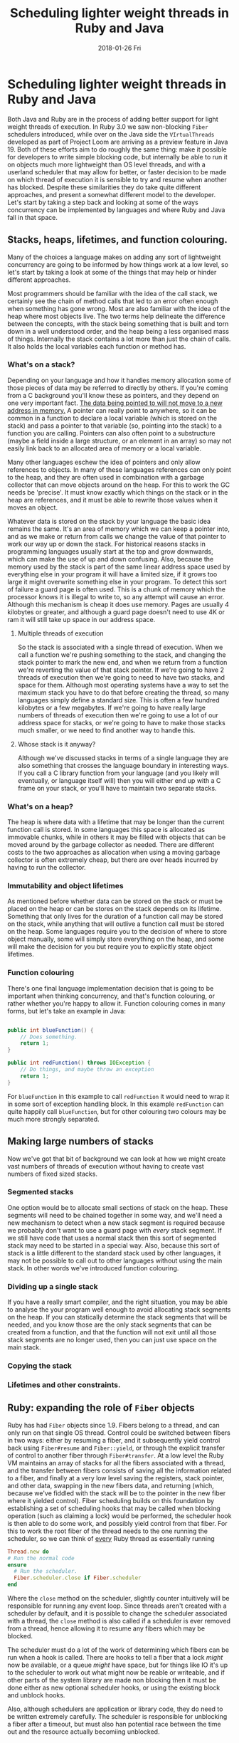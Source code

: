#+TITLE: Scheduling lighter weight threads in Ruby and Java
#+DATE: 2018-01-26 Fri
#+OPTIONS: toc:nil

* Scheduling lighter weight threads in Ruby and Java

Both Java and Ruby are in the process of adding better support for
light weight threads of execution. In Ruby 3.0 we saw non-blocking
~Fiber~ schedulers introduced, while over on the Java side the
~VIrtualThreads~ developed as part of Project Loom are arriving as a
preview feature in Java 19. Both of these efforts aim to do roughly
the same thing: make it possible for developers to write simple
blocking code, but internally be able to run it on objects much more
lightweight than OS level threads, and with a userland scheduler that
may allow for better, or faster decision to be made on which thread of
execution it is sensible to try and resume when another has
blocked. Despite these similarities they do take quite different
approaches, and present a somewhat different model to the
developer. Let's start by taking a step back and looking at some of
the ways concurrency can be implemented by languages and where Ruby
and Java fall in that space.

** Stacks, heaps, lifetimes, and function colouring.

Many of the choices a language makes on adding any sort of lightweight
concurrency are going to be informed by how things work at a low
level, so let's start by taking a look at some of the things that may
help or hinder different approaches.

Most programmers should be familiar with the idea of the call stack,
we certainly see the chain of method calls that led to an error often
enough when something has gone wrong. Most are also familiar with the
idea of the heap where most objects live. The two terms help delineate
the difference between the concepts, with the stack being something
that is built and torn down in a well understood order, and the heap
being a less organised mass of things. Internally the stack contains a
lot more than just the chain of calls. It also holds the local
variables each function or method has.

*** What's on a stack?

Depending on your language and how it handles memory allocation some
of those pieces of data may be referred to directly by others. If
you're coming from a C background you'll know these as pointers, and
they depend on one very important fact. _The data being pointed to
will not move to a new address in memory._ A pointer can really point
to anywhere, so it can be common in a function to declare a local
variable (which is stored on the stack) and pass a pointer to that
variable (so, pointing into the stack) to a function you are
calling. Pointers can also often point to a substructure (maybe a
field inside a large structure, or an element in an array) so may not
easily link back to an allocated area of memory or a local
variable.

Many other languages eschew the idea of pointers and only allow
references to objects. In many of these languages references can
only point to the heap, and they are often used in combination with a
garbage collector that can move objects around on the heap. For this
to work the GC needs be 'precise'. It must know exactly which things
on the stack or in the heap are references, and it must be able to
rewrite those values when it moves an object.

Whatever data is stored on the stack by your language the basic idea
remains the same. It's an area of memory which we can keep a pointer
into, and as we make or return from calls we change the value of that
pointer to work our way up or down the stack. For historical reasons
stacks in programming languages usually start at the top and grow
downwards, which can make the use of up and down confusing. Also,
because the memory used by the stack is part of the same linear
address space used by everything else in your program it will have a
limited size, if it grows too large it might overwrite something else
in your program. To detect this sort of failure a guard page is often
used. This is a chunk of memory which the processor knows it is
illegal to write to, so any attempt will cause an error. Although this
mechanism is cheap it does use memory. Pages are usually 4 kilobytes
or greater, and although a guard page doesn't need to use 4K or ram it
will still take up space in our address space.

**** Multiple threads of execution

So the stack is associated with a single thread of execution. When we
call a function we're pushing something to the stack, and changing the
stack pointer to mark the new end, and when we return from a function
we're reverting the value of that stack pointer. If we're going to
have 2 threads of execution then we're going to need to have two
stacks, and space for them. Although most operating systems have a way
to set the maximum stack you have to do that before creating the
thread, so many languages simply define a standard size. This is often
a few hundred kilobytes or a few megabytes. If we're going to have
really large numbers of threads of execution then we're going to use a
lot of our address space for stacks, or we're going to have to make
those stacks much smaller, or we need to find another way to handle
this.

**** Whose stack is it anyway?

Although we've discussed stacks in terms of a single language they are
also something that crosses the language boundary in interesting
ways. If you call a C library function from your language (and you
likely will eventually, or language itself will) then you will either
end up with a C frame on your stack, or you'll have to maintain two
separate stacks.

*** What's on a heap?

The heap is where data with a lifetime that may be longer than the
current function call is stored. In some languages this space is
allocated as immovable chunks, while in others it may be filled with
objects that can be moved around by the garbage collector as
needed. There are different costs to the two approaches as allocation
when using a moving garbage collector is often extremely cheap, but
there are over heads incurred by having to run the collector.

*** Immutability and object lifetimes

As mentioned before whether data can be stored on the stack or must be
placed on the heap or can be stores on the stack depends on its
lifetime. Something that only lives for the duration of a function
call may be stored on the stack, while anything that will outlive a
function call must be stored on the heap. Some languages require you
to the decision of where to store object manually, some will simply
store everything on the heap, and some will make the decision for you
but require you to explicitly state object lifetimes.

*** Function colouring

There's one final language implementation decision that is going to be
important when thinking concurrency, and that's function colouring, or
rather whether you're happy to allow it. Function colouring comes in
many forms, but let's take an example in Java:

#+BEGIN_SRC java

  public int blueFunction() {
      // Does something.
      return 1;
  }

  public int redFunction() throws IOException {
      // Do things, and maybe throw an exception
      return 1;
  }
#+END_SRC

For ~blueFunction~ in this example to call ~redFunction~ it would need
to wrap it in some sort of exception handling block. In this example
~redFunction~ can quite happily call ~blueFunction~, but for other
colouring two colours may be much more strongly separated.

** Making large numbers of stacks

Now we've got that bit of background we can look at how we might
create vast numbers of threads of execution without having to create
vast numbers of fixed sized stacks.

*** Segmented stacks

One option would be to allocate small sections of stack on the
heap. These segments will need to be chained together in some way, and
we'll need a new mechanism to detect when a new stack segment is
required because we probably don't want to use a guard page with
/every/ stack segment. If we still have code that uses a normal stack
then this sort of segmented stack may need to be started in a special
way. Also, because this sort of stack is a little different to the
standard stack used by other languages, it may not be possible to call
out to other languages without using the main stack. In other words
we've introduced function colouring.

*** Dividing up a single stack

If you have a really smart compiler, and the right situation, you may
be able to analyse the your program well enough to avoid allocating
stack segments on the heap. If you can statically determine the stack
segments that will be needed, and you know those are the only stack
segments that can be created from a function, and that the function
will not exit until all those stack segments are no longer used, then
you can just use space on the main stack.

*** Copying the stack

*** Lifetimes and other constraints.
** Ruby: expanding the role of ~Fiber~ objects
Ruby has had ~Fiber~ objects since 1.9. Fibers belong to a thread, and
can only run on that single OS thread. Control could be switched
between fibers in two ways: either by resuming a fiber, and it
subsequently yield control back using ~Fiber#resume~ and
~Fiber::yield~, or through the explicit transfer of control to another
fiber through ~Fiber#transfer~. At a low level the Ruby VM maintains
an array of stacks for all the fibers associated with a thread, and
the transfer between fibers consists of saving all the information
related to a fiber, and finally at a very low level saving the
registers, stack pointer, and other data, swapping in the new fibers
data, and returning (which, because we've fiddled with the stack will
be to the pointer in the new fiber where it yielded control). Fiber
scheduling builds on this foundation by establishing a set of
scheduling hooks that may be called when blocking operation (such as
claiming a lock) would be performed, the scheduler hook is then able
to do some work, and possibly yield control from that fiber. For this
to work the root fiber of the thread needs to the one running the
scheduler, so we can think of _every_ Ruby thread as essentially
running
#+BEGIN_SRC ruby
  Thread.new do
  # Run the normal code
  ensure
    # Run the scheduler.
    Fiber.scheduler.close if Fiber.scheduler
  end
#+END_SRC
Where the ~close~ method on the scheduler, slightly counter
intuitively will be responsible for running any event loop. Since
threads aren't created with a scheduler by default, and it is possible
to change the scheduler associated with a thread, the ~close~ method
is also called if a scheduler is ever removed from a thread, hence
allowing it to resume any fibers which may be blocked.

The scheduler must do a lot of the work of determining which fibers
can be run when a hook is called. There are hooks to tell a fiber that
a lock /might/ now be available, or a queue /might/ have space, but
for things like IO it's up to the scheduler to work out what might now
be reable or writeable, and if other parts of the system library are
made non blocking then it must be done either as new optional
scheduler hooks, or using the existing block and unblock hooks.

Also, although schedulers are application or library code, they do
need to be written extremely carefully. The scheduler is responsible
for unblocking a fiber after a timeout, but must also han potential
race between the time out and the resource actually becomiing
unblocked.
** Adding lighter weight threads to the JVM
Project Loom has taken a quite different approach to adding lighter
weight concurrency. Virtual threads behave in most respects exactly
like normal ~java.lang.Thread~ objects that developers are used to,
but rather than each virtual thread running on OS thread they are
mounted and unmounted on carrier threads by a scheduler. They lack the
inbuilt association that Ruby has between a single OS thread and its
fibers, with this sort of structured element of concurrency being
established at a higher level. Not being associated with a single OS
thread also means there is no array of stacks owned by that thread
which could be used by the virtual threads. Instead virtual threads
have their stack copied to an object on the heap

